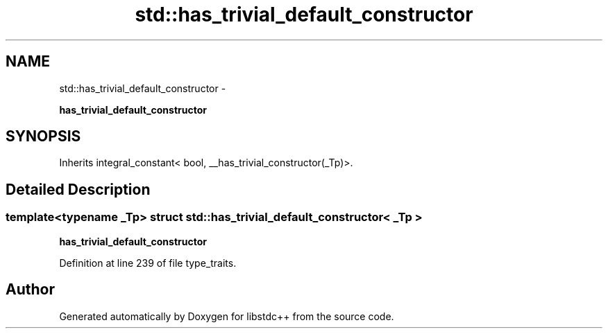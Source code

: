 .TH "std::has_trivial_default_constructor" 3 "Sun Oct 10 2010" "libstdc++" \" -*- nroff -*-
.ad l
.nh
.SH NAME
std::has_trivial_default_constructor \- 
.PP
\fBhas_trivial_default_constructor\fP  

.SH SYNOPSIS
.br
.PP
.PP
Inherits integral_constant< bool, __has_trivial_constructor(_Tp)>.
.SH "Detailed Description"
.PP 

.SS "template<typename _Tp> struct std::has_trivial_default_constructor< _Tp >"
\fBhas_trivial_default_constructor\fP 
.PP
Definition at line 239 of file type_traits.

.SH "Author"
.PP 
Generated automatically by Doxygen for libstdc++ from the source code.
